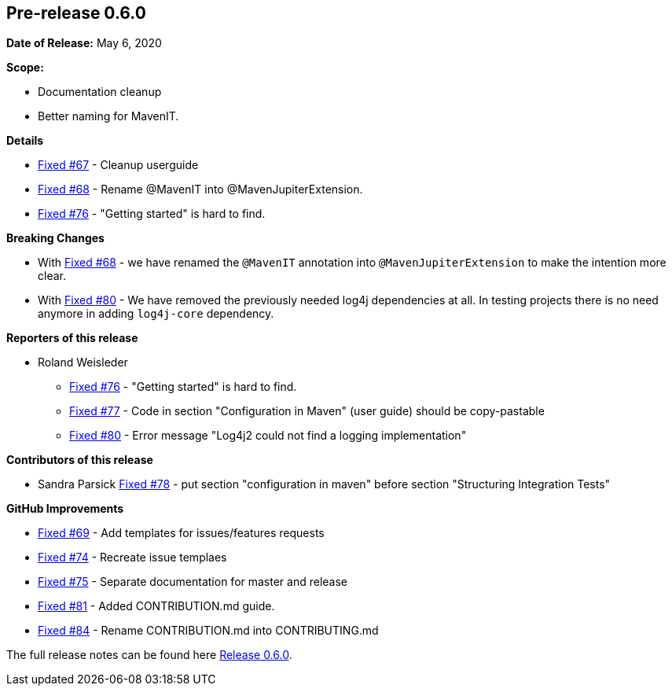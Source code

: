 // Licensed to the Apache Software Foundation (ASF) under one
// or more contributor license agreements. See the NOTICE file
// distributed with this work for additional information
// regarding copyright ownership. The ASF licenses this file
// to you under the Apache License, Version 2.0 (the
// "License"); you may not use this file except in compliance
// with the License. You may obtain a copy of the License at
//
//   http://www.apache.org/licenses/LICENSE-2.0
//
//   Unless required by applicable law or agreed to in writing,
//   software distributed under the License is distributed on an
//   "AS IS" BASIS, WITHOUT WARRANTIES OR CONDITIONS OF ANY
//   KIND, either express or implied. See the License for the
//   specific language governing permissions and limitations
//   under the License.
//
[[release-notes-0.6.0]]
== Pre-release 0.6.0

:issue-67: https://github.com/khmarbaise/maven-it-extension/issues/67[Fixed #67]
:issue-68: https://github.com/khmarbaise/maven-it-extension/issues/68[Fixed #68]
:issue-69: https://github.com/khmarbaise/maven-it-extension/issues/69[Fixed #69]
:issue-74: https://github.com/khmarbaise/maven-it-extension/issues/74[Fixed #74]
:issue-75: https://github.com/khmarbaise/maven-it-extension/issues/75[Fixed #75]
:issue-76: https://github.com/khmarbaise/maven-it-extension/issues/76[Fixed #76]
:issue-77: https://github.com/khmarbaise/maven-it-extension/issues/77[Fixed #77]
:issue-78: https://github.com/khmarbaise/maven-it-extension/issues/78[Fixed #78]
:issue-80: https://github.com/khmarbaise/maven-it-extension/issues/80[Fixed #80]
:issue-81: https://github.com/khmarbaise/maven-it-extension/issues/81[Fixed #81]
:issue-84: https://github.com/khmarbaise/maven-it-extension/issues/84[Fixed #84]

:release-0_6_0: https://github.com/khmarbaise/maven-it-extension/milestone/6?closed=1

*Date of Release:* May 6, 2020

*Scope:*

 - Documentation cleanup
 - Better naming for MavenIT.

*Details*

 * {issue-67} - Cleanup userguide
 * {issue-68} - Rename @MavenIT into @MavenJupiterExtension.
 * {issue-76} - "Getting started" is hard to find.

*Breaking Changes*

 * With {issue-68} - we have renamed the `@MavenIT` annotation into `@MavenJupiterExtension` to make the
   intention more clear.
 * With {issue-80} - We have removed the previously needed log4j dependencies at all. In testing
   projects there is no need anymore in adding `log4j-core` dependency.

*Reporters of this release*

 * Roland Weisleder
   ** {issue-76} - "Getting started" is hard to find.
   ** {issue-77} - Code in section "Configuration in Maven" (user guide) should be copy-pastable
   ** {issue-80} - Error message "Log4j2 could not find a logging implementation"

*Contributors of this release*

 * Sandra Parsick {issue-78} - put section "configuration in maven" before section "Structuring Integration Tests"

*GitHub Improvements*

 * {issue-69} - Add templates for issues/features requests
 * {issue-74} - Recreate issue templaes
 * {issue-75} - Separate documentation for master and release
 * {issue-81} - Added CONTRIBUTION.md guide.
 * {issue-84} - Rename CONTRIBUTION.md into CONTRIBUTING.md 

The full release notes can be found here {release-0_6_0}[Release 0.6.0].
